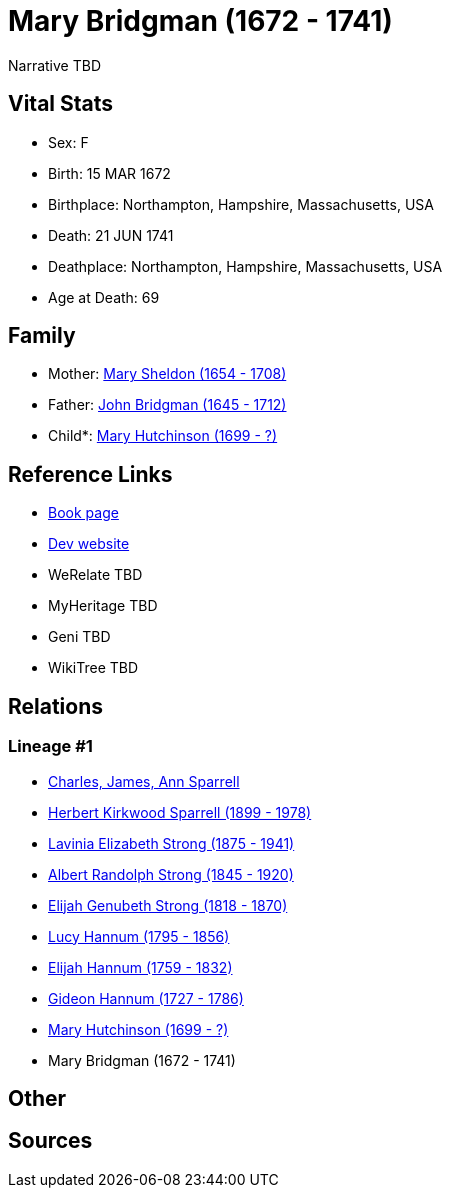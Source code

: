 = Mary Bridgman (1672 - 1741)

Narrative TBD


== Vital Stats


* Sex: F
* Birth: 15 MAR 1672
* Birthplace: Northampton, Hampshire, Massachusetts, USA
* Death: 21 JUN 1741
* Deathplace: Northampton, Hampshire, Massachusetts, USA
* Age at Death: 69


== Family
* Mother: https://github.com/sparrell/cfs_ancestors/blob/main/Vol_02_Ships/V2_C5_Ancestors/gen10/gen10.PMPPMPPMMM.Mary_Sheldon[Mary Sheldon (1654 - 1708)]


* Father: https://github.com/sparrell/cfs_ancestors/blob/main/Vol_02_Ships/V2_C5_Ancestors/gen10/gen10.PMPPMPPMMP.John_Bridgman[John Bridgman (1645 - 1712)]

* Child*: https://github.com/sparrell/cfs_ancestors/blob/main/Vol_02_Ships/V2_C5_Ancestors/gen8/gen8.PMPPMPPM.Mary_Hutchinson[Mary Hutchinson (1699 - ?)]



== Reference Links
* https://github.com/sparrell/cfs_ancestors/blob/main/Vol_02_Ships/V2_C5_Ancestors/gen9/gen9.PMPPMPPMM.Mary_Bridgman[Book page]
* https://cfsjksas.gigalixirapp.com/person?p=p0610[Dev website]
* WeRelate TBD
* MyHeritage TBD
* Geni TBD
* WikiTree TBD

== Relations
=== Lineage #1
* https://github.com/spoarrell/cfs_ancestors/tree/main/Vol_02_Ships/V2_C1_Principals/0_intro_principals.adoc[Charles, James, Ann Sparrell]
* https://github.com/sparrell/cfs_ancestors/blob/main/Vol_02_Ships/V2_C5_Ancestors/gen1/gen1.P.Herbert_Kirkwood_Sparrell[Herbert Kirkwood Sparrell (1899 - 1978)]

* https://github.com/sparrell/cfs_ancestors/blob/main/Vol_02_Ships/V2_C5_Ancestors/gen2/gen2.PM.Lavinia_Elizabeth_Strong[Lavinia Elizabeth Strong (1875 - 1941)]

* https://github.com/sparrell/cfs_ancestors/blob/main/Vol_02_Ships/V2_C5_Ancestors/gen3/gen3.PMP.Albert_Randolph_Strong[Albert Randolph Strong (1845 - 1920)]

* https://github.com/sparrell/cfs_ancestors/blob/main/Vol_02_Ships/V2_C5_Ancestors/gen4/gen4.PMPP.Elijah_Genubeth_Strong[Elijah Genubeth Strong (1818 - 1870)]

* https://github.com/sparrell/cfs_ancestors/blob/main/Vol_02_Ships/V2_C5_Ancestors/gen5/gen5.PMPPM.Lucy_Hannum[Lucy Hannum (1795 - 1856)]

* https://github.com/sparrell/cfs_ancestors/blob/main/Vol_02_Ships/V2_C5_Ancestors/gen6/gen6.PMPPMP.Elijah_Hannum[Elijah Hannum (1759 - 1832)]

* https://github.com/sparrell/cfs_ancestors/blob/main/Vol_02_Ships/V2_C5_Ancestors/gen7/gen7.PMPPMPP.Gideon_Hannum[Gideon Hannum (1727 - 1786)]

* https://github.com/sparrell/cfs_ancestors/blob/main/Vol_02_Ships/V2_C5_Ancestors/gen8/gen8.PMPPMPPM.Mary_Hutchinson[Mary Hutchinson (1699 - ?)]

* Mary Bridgman (1672 - 1741)


== Other

== Sources
